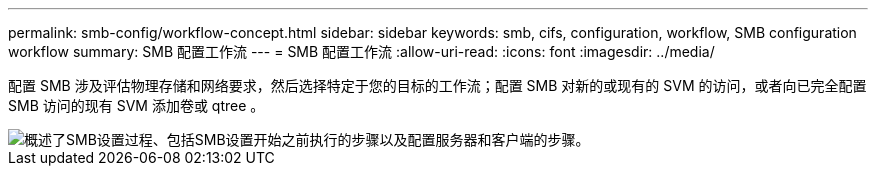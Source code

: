 ---
permalink: smb-config/workflow-concept.html 
sidebar: sidebar 
keywords: smb, cifs, configuration, workflow, SMB configuration workflow 
summary: SMB 配置工作流 
---
= SMB 配置工作流
:allow-uri-read: 
:icons: font
:imagesdir: ../media/


[role="lead"]
配置 SMB 涉及评估物理存储和网络要求，然后选择特定于您的目标的工作流；配置 SMB 对新的或现有的 SVM 的访问，或者向已完全配置 SMB 访问的现有 SVM 添加卷或 qtree 。

image::../media/smb-config-workflow-power-guide.gif[概述了SMB设置过程、包括SMB设置开始之前执行的步骤以及配置服务器和客户端的步骤。]
